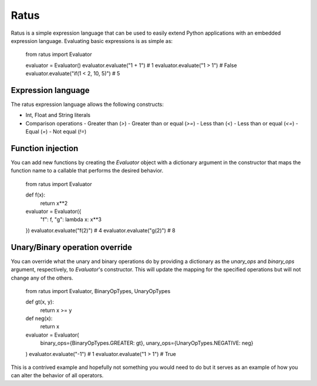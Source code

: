 Ratus
=====

Ratus is a simple expression language that can be used to easily extend Python
applications with an embedded expression language. Evaluating basic expressions
is as simple as:

    from ratus import Evaluator

    evaluator = Evaluator()
    evaluator.evaluate("1 + 1") # 1
    evaluator.evaluate("1 > 1") # False
    evaluator.evaluate("if(1 < 2, 10, 5)") # 5

Expression language
-------------------

The ratus expression language allows the following constructs:

- Int, Float and String literals
- Comparison operations
  - Greater than (`>`)
  - Greater than or equal (`>=`)
  - Less than (`<`)
  - Less than or equal (`<=`)
  - Equal (`=`)
  - Not equal (`!=`)

Function injection
------------------

You can add new functions by creating the `Evaluator` object with a dictionary
argument in the constructor that maps the function name to a callable that
performs the desired behavior.


    from ratus import Evaluator

    def f(x):
        return x**2

    evaluator = Evaluator({
        "f": f,
        "g": lambda x: x**3
    })
    evaluator.evaluate("f(2)") # 4
    evaluator.evaluate("g(2)") # 8

Unary/Binary operation override
-------------------------------

You can override what the unary and binary operations do by providing a
dictionary as the `unary_ops` and `binary_ops` argument, respectively, to
`Evaluator`'s constructor. This will update the mapping for the specified
operations but will not change any of the others.

    from ratus import Evaluator, BinaryOpTypes, UnaryOpTypes

    def gt(x, y):
        return x >= y
    def neg(x):
        return x

    evaluator = Evaluator(
        binary_ops={BinaryOpTypes.GREATER: gt},
        unary_ops={UnaryOpTypes.NEGATIVE: neg}
    )
    evaluator.evaluate("-1") # 1
    evaluator.evaluate("1 > 1") # True

This is a contrived example and hopefully not something you would need to do but
it serves as an example of how you can alter the behavior of all operators.

